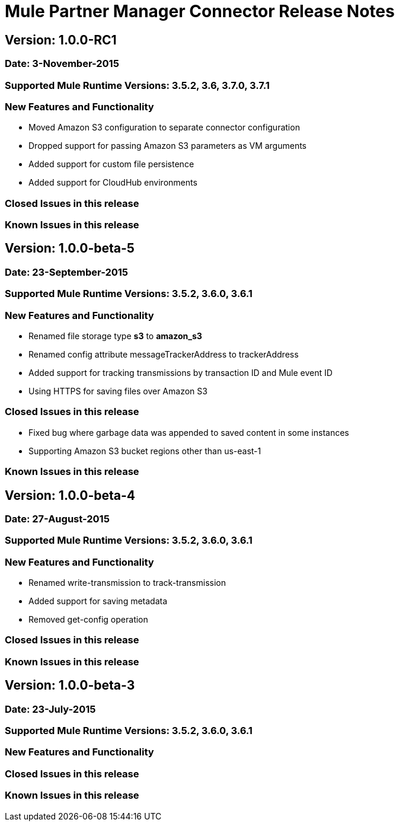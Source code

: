 # Mule Partner Manager Connector Release Notes

## Version: 1.0.0-RC1

### Date: 3-November-2015

### Supported Mule Runtime Versions: 3.5.2, 3.6, 3.7.0, 3.7.1

### New Features and Functionality
- Moved Amazon S3 configuration to separate connector configuration
- Dropped support for passing Amazon S3 parameters as VM arguments
- Added support for custom file persistence
- Added support for CloudHub environments

### Closed Issues in this release

### Known Issues in this release


## Version: 1.0.0-beta-5

### Date: 23-September-2015

### Supported Mule Runtime Versions: 3.5.2, 3.6.0, 3.6.1

### New Features and Functionality
- Renamed file storage type *s3* to *amazon_s3*
- Renamed config attribute messageTrackerAddress to trackerAddress
- Added support for tracking transmissions by transaction ID and Mule event ID
- Using HTTPS for saving files over Amazon S3

### Closed Issues in this release
- Fixed bug where garbage data was appended to saved content in some instances
- Supporting Amazon S3 bucket regions other than us-east-1

### Known Issues in this release


## Version: 1.0.0-beta-4

### Date: 27-August-2015

### Supported Mule Runtime Versions: 3.5.2, 3.6.0, 3.6.1

### New Features and Functionality
- Renamed write-transmission to track-transmission
- Added support for saving metadata
- Removed get-config operation

### Closed Issues in this release

### Known Issues in this release


## Version: 1.0.0-beta-3

### Date: 23-July-2015

### Supported Mule Runtime Versions: 3.5.2, 3.6.0, 3.6.1

### New Features and Functionality

### Closed Issues in this release

### Known Issues in this release
